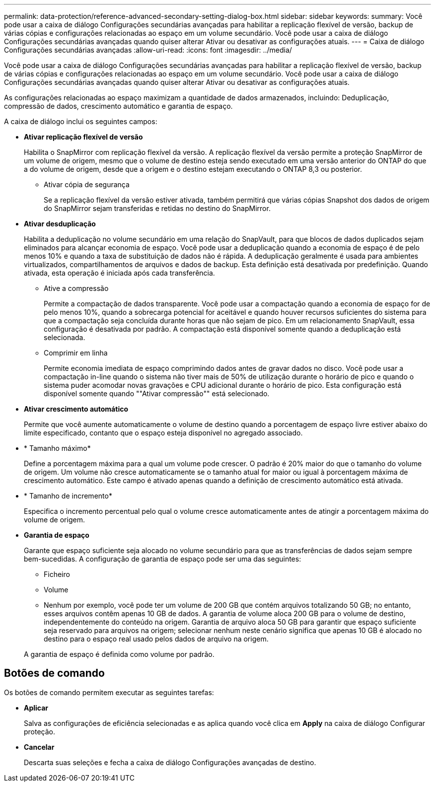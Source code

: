 ---
permalink: data-protection/reference-advanced-secondary-setting-dialog-box.html 
sidebar: sidebar 
keywords:  
summary: Você pode usar a caixa de diálogo Configurações secundárias avançadas para habilitar a replicação flexível de versão, backup de várias cópias e configurações relacionadas ao espaço em um volume secundário. Você pode usar a caixa de diálogo Configurações secundárias avançadas quando quiser alterar Ativar ou desativar as configurações atuais. 
---
= Caixa de diálogo Configurações secundárias avançadas
:allow-uri-read: 
:icons: font
:imagesdir: ../media/


[role="lead"]
Você pode usar a caixa de diálogo Configurações secundárias avançadas para habilitar a replicação flexível de versão, backup de várias cópias e configurações relacionadas ao espaço em um volume secundário. Você pode usar a caixa de diálogo Configurações secundárias avançadas quando quiser alterar Ativar ou desativar as configurações atuais.

As configurações relacionadas ao espaço maximizam a quantidade de dados armazenados, incluindo: Deduplicação, compressão de dados, crescimento automático e garantia de espaço.

A caixa de diálogo inclui os seguintes campos:

* *Ativar replicação flexível de versão*
+
Habilita o SnapMirror com replicação flexível da versão. A replicação flexível da versão permite a proteção SnapMirror de um volume de origem, mesmo que o volume de destino esteja sendo executado em uma versão anterior do ONTAP do que a do volume de origem, desde que a origem e o destino estejam executando o ONTAP 8,3 ou posterior.

+
** Ativar cópia de segurança
+
Se a replicação flexível da versão estiver ativada, também permitirá que várias cópias Snapshot dos dados de origem do SnapMirror sejam transferidas e retidas no destino do SnapMirror.



* *Ativar desduplicação*
+
Habilita a deduplicação no volume secundário em uma relação do SnapVault, para que blocos de dados duplicados sejam eliminados para alcançar economia de espaço. Você pode usar a deduplicação quando a economia de espaço é de pelo menos 10% e quando a taxa de substituição de dados não é rápida. A deduplicação geralmente é usada para ambientes virtualizados, compartilhamentos de arquivos e dados de backup. Esta definição está desativada por predefinição. Quando ativada, esta operação é iniciada após cada transferência.

+
** Ative a compressão
+
Permite a compactação de dados transparente. Você pode usar a compactação quando a economia de espaço for de pelo menos 10%, quando a sobrecarga potencial for aceitável e quando houver recursos suficientes do sistema para que a compactação seja concluída durante horas que não sejam de pico. Em um relacionamento SnapVault, essa configuração é desativada por padrão. A compactação está disponível somente quando a deduplicação está selecionada.

** Comprimir em linha
+
Permite economia imediata de espaço comprimindo dados antes de gravar dados no disco. Você pode usar a compactação in-line quando o sistema não tiver mais de 50% de utilização durante o horário de pico e quando o sistema puder acomodar novas gravações e CPU adicional durante o horário de pico. Esta configuração está disponível somente quando ""Ativar compressão"" está selecionado.



* *Ativar crescimento automático*
+
Permite que você aumente automaticamente o volume de destino quando a porcentagem de espaço livre estiver abaixo do limite especificado, contanto que o espaço esteja disponível no agregado associado.

* * Tamanho máximo*
+
Define a porcentagem máxima para a qual um volume pode crescer. O padrão é 20% maior do que o tamanho do volume de origem. Um volume não cresce automaticamente se o tamanho atual for maior ou igual à porcentagem máxima de crescimento automático. Este campo é ativado apenas quando a definição de crescimento automático está ativada.

* * Tamanho de incremento*
+
Especifica o incremento percentual pelo qual o volume cresce automaticamente antes de atingir a porcentagem máxima do volume de origem.

* *Garantia de espaço*
+
Garante que espaço suficiente seja alocado no volume secundário para que as transferências de dados sejam sempre bem-sucedidas. A configuração de garantia de espaço pode ser uma das seguintes:

+
** Ficheiro
** Volume
** Nenhum por exemplo, você pode ter um volume de 200 GB que contém arquivos totalizando 50 GB; no entanto, esses arquivos contêm apenas 10 GB de dados. A garantia de volume aloca 200 GB para o volume de destino, independentemente do conteúdo na origem. Garantia de arquivo aloca 50 GB para garantir que espaço suficiente seja reservado para arquivos na origem; selecionar nenhum neste cenário significa que apenas 10 GB é alocado no destino para o espaço real usado pelos dados de arquivo na origem.


+
A garantia de espaço é definida como volume por padrão.





== Botões de comando

Os botões de comando permitem executar as seguintes tarefas:

* *Aplicar*
+
Salva as configurações de eficiência selecionadas e as aplica quando você clica em *Apply* na caixa de diálogo Configurar proteção.

* *Cancelar*
+
Descarta suas seleções e fecha a caixa de diálogo Configurações avançadas de destino.


